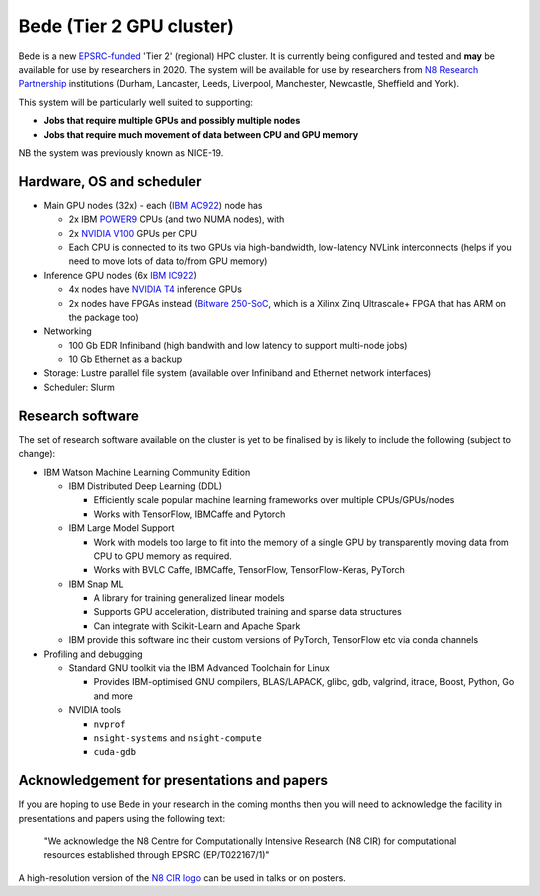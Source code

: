 .. _bede:

Bede (Tier 2 GPU cluster)
=========================

Bede is a new `EPSRC-funded <https://gow.epsrc.ukri.org/NGBOViewGrant.aspx?GrantRef=EP/T022167/1>`__ 'Tier 2' (regional) HPC cluster.  
It is currently being configured and tested
and **may** be available for use by researchers in 2020.
The system will be available for use by researchers from `N8 Research Partnership`_ institutions
(Durham, Lancaster, Leeds, Liverpool, Manchester, Newcastle, Sheffield and York).

This system will be particularly well suited to supporting:
 
- **Jobs that require multiple GPUs and possibly multiple nodes**
- **Jobs that require much movement of data between CPU and GPU memory**

NB the system was previously known as NICE-19.

Hardware, OS and scheduler
--------------------------

* Main GPU nodes (32x) - each (`IBM AC922`_) node has

  * 2x IBM POWER9_ CPUs (and two NUMA nodes), with
  * 2x `NVIDIA V100`_ GPUs per CPU
  * Each CPU is connected to its two GPUs via high-bandwidth, low-latency NVLink interconnects
    (helps if you need to move lots of data to/from GPU memory)

* Inference GPU nodes (6x `IBM IC922`_)
   
  * 4x nodes have `NVIDIA T4`_ inference GPUs 
  * 2x nodes have FPGAs instead (`Bitware 250-SoC`_, which is a Xilinx Zinq Ultrascale+ FPGA that has ARM on the package too)

* Networking

  * 100 Gb EDR Infiniband
    (high bandwith and low latency to support multi-node jobs)
  * 10 Gb Ethernet as a backup

* Storage: Lustre parallel file system (available over Infiniband and Ethernet network interfaces)
* Scheduler: Slurm

Research software
-----------------

The set of research software available on the cluster is yet to be finalised by is likely to include the following (subject to change):

* IBM Watson Machine Learning Community Edition

  * IBM Distributed Deep Learning (DDL)

    * Efficiently scale popular machine learning frameworks over multiple CPUs/GPUs/nodes
    * Works with TensorFlow, IBMCaffe and Pytorch

  * IBM Large Model Support

    * Work with models too large to fit into the memory of a single GPU by transparently moving data from CPU to GPU memory as required.
    * Works with BVLC Caffe, IBMCaffe, TensorFlow, TensorFlow-Keras, PyTorch

  * IBM Snap ML

    * A library for training generalized linear models
    * Supports GPU acceleration, distributed training and sparse data structures
    * Can integrate with Scikit-Learn and Apache Spark

  * IBM provide this software inc their custom versions of PyTorch, TensorFlow etc via conda channels

* Profiling and debugging

  * Standard GNU toolkit via the IBM Advanced Toolchain for Linux

    * Provides IBM-optimised GNU compilers, BLAS/LAPACK, glibc, gdb, valgrind, itrace, Boost, Python, Go and more

  * NVIDIA tools

    * ``nvprof``
    * ``nsight-systems`` and ``nsight-compute``
    * ``cuda-gdb``

Acknowledgement for presentations and papers
--------------------------------------------

.. image:: /images/N8_CIR_Logo_Colour.png
    :align: right
    :width: 200

If you are hoping to use Bede in your research in the coming months then you will need to acknowledge the facility in presentations and papers using the following text:

   "We acknowledge the N8 Centre for Computationally Intensive Research (N8 CIR) for computational resources established through EPSRC (EP/T022167/1)"

A high-resolution version of the `N8 CIR logo`_ can be used in talks or on posters.


.. _Bitware 250-SoC: https://www.bittware.com/fpga/250-soc/
.. _IBM AC922: https://www.ibm.com/uk-en/marketplace/power-systems-ac922
.. _IBM IC922: https://www.ibm.com/uk-en/marketplace/power-system-ic922
.. _N8 CIR logo: https://n8cir.org.uk/about/n8-cir-logo/
.. _N8 Research Partnership: https://www.n8research.org.uk/
.. _NVIDIA T4: https://www.nvidia.com/en-gb/data-center/tesla-t4/
.. _NVIDIA V100: https://www.nvidia.com/en-us/data-center/v100/
.. _POWER9: https://www.ibm.com/uk-en/it-infrastructure/power/power9
